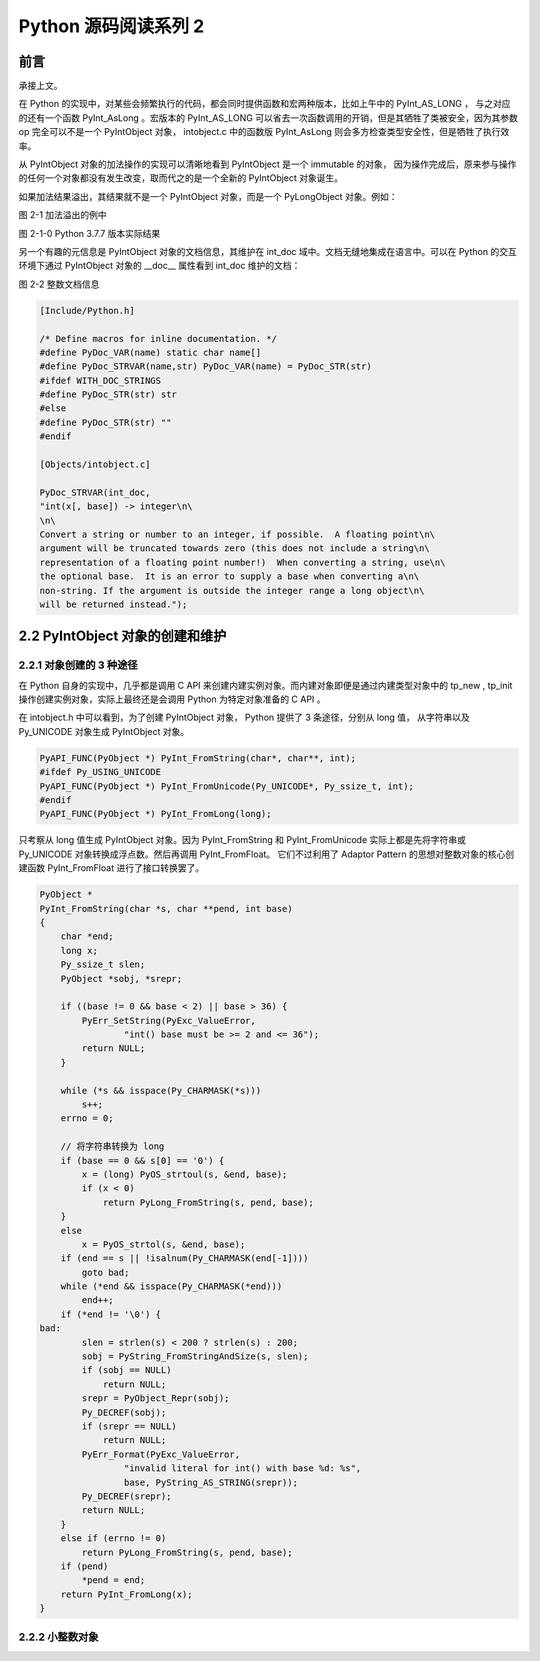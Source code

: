 Python 源码阅读系列 2
---------------------------------

前言
===================

承接上文。

在 Python 的实现中，对某些会频繁执行的代码，都会同时提供函数和宏两种版本，比如上午中的 \
PyInt_AS_LONG ， 与之对应的还有一个函数 PyInt_AsLong 。宏版本的 PyInt_AS_LONG 可以省\
去一次函数调用的开销，但是其牺牲了类被安全，因为其参数 op 完全可以不是一个 PyIntObject \
对象， intobject.c 中的函数版 PyInt_AsLong 则会多方检查类型安全性，但是牺牲了执行效率。

从 PyIntObject 对象的加法操作的实现可以清晰地看到 PyIntObject 是一个 immutable 的对\
象， 因为操作完成后，原来参与操作的任何一个对象都没有发生改变，取而代之的是一个全新的 \
PyIntObject 对象诞生。

如果加法结果溢出，其结果就不是一个 PyIntObject 对象，而是一个 PyLongObject 对象。例如：

.. image:: img/2-1.png 

图 2-1 加法溢出的例中

.. image:: img/2-1-0.png 

图 2-1-0 Python 3.7.7 版本实际结果

另一个有趣的元信息是 PyIntObject 对象的文档信息，其维护在 int_doc 域中。文档无缝地集成在语\
言中。可以在 Python 的交互环境下通过 PyIntObject 对象的 __doc__ 属性看到 int_doc 维护的\
文档：

.. image:: img/2-2.png

图 2-2 整数文档信息

.. code-block:: c 

    [Include/Python.h]

    /* Define macros for inline documentation. */
    #define PyDoc_VAR(name) static char name[]
    #define PyDoc_STRVAR(name,str) PyDoc_VAR(name) = PyDoc_STR(str)
    #ifdef WITH_DOC_STRINGS
    #define PyDoc_STR(str) str
    #else
    #define PyDoc_STR(str) ""
    #endif

    [Objects/intobject.c]

    PyDoc_STRVAR(int_doc,
    "int(x[, base]) -> integer\n\
    \n\
    Convert a string or number to an integer, if possible.  A floating point\n\
    argument will be truncated towards zero (this does not include a string\n\
    representation of a floating point number!)  When converting a string, use\n\
    the optional base.  It is an error to supply a base when converting a\n\
    non-string. If the argument is outside the integer range a long object\n\
    will be returned instead.");

2.2 PyIntObject 对象的创建和维护
==================================

2.2.1 对象创建的 3 种途径
++++++++++++++++++++++++++++++++++

在 Python 自身的实现中，几乎都是调用 C API 来创建内建实例对象。而内建对象即便是通过内建类\
型对象中的 tp_new , tp_init 操作创建实例对象，实际上最终还是会调用 Python 为特定对象准备\
的 C API 。

在 intobject.h 中可以看到，为了创建 PyIntObject 对象， Python 提供了 3 条途径，分别从 \
long 值， 从字符串以及 Py_UNICODE 对象生成 PyIntObject 对象。 

.. code-block:: c 

    PyAPI_FUNC(PyObject *) PyInt_FromString(char*, char**, int);
    #ifdef Py_USING_UNICODE
    PyAPI_FUNC(PyObject *) PyInt_FromUnicode(Py_UNICODE*, Py_ssize_t, int);
    #endif
    PyAPI_FUNC(PyObject *) PyInt_FromLong(long);

只考察从 long 值生成 PyIntObject 对象。因为 PyInt_FromString 和 PyInt_FromUnicode \
实际上都是先将字符串或 Py_UNICODE 对象转换成浮点数。然后再调用 PyInt_FromFloat。 它们\
不过利用了 Adaptor Pattern 的思想对整数对象的核心创建函数 PyInt_FromFloat 进行了接口\
转换罢了。

.. code-block:: c 

    PyObject *
    PyInt_FromString(char *s, char **pend, int base)
    {
        char *end;
        long x;
        Py_ssize_t slen;
        PyObject *sobj, *srepr;

        if ((base != 0 && base < 2) || base > 36) {
            PyErr_SetString(PyExc_ValueError,
                    "int() base must be >= 2 and <= 36");
            return NULL;
        }

        while (*s && isspace(Py_CHARMASK(*s)))
            s++;
        errno = 0;

        // 将字符串转换为 long 
        if (base == 0 && s[0] == '0') {
            x = (long) PyOS_strtoul(s, &end, base);
            if (x < 0)
                return PyLong_FromString(s, pend, base);
        }
        else
            x = PyOS_strtol(s, &end, base);
        if (end == s || !isalnum(Py_CHARMASK(end[-1])))
            goto bad;
        while (*end && isspace(Py_CHARMASK(*end)))
            end++;
        if (*end != '\0') {
    bad:
            slen = strlen(s) < 200 ? strlen(s) : 200;
            sobj = PyString_FromStringAndSize(s, slen);
            if (sobj == NULL)
                return NULL;
            srepr = PyObject_Repr(sobj);
            Py_DECREF(sobj);
            if (srepr == NULL)
                return NULL;
            PyErr_Format(PyExc_ValueError,
                    "invalid literal for int() with base %d: %s",
                    base, PyString_AS_STRING(srepr));
            Py_DECREF(srepr);
            return NULL;
        }
        else if (errno != 0)
            return PyLong_FromString(s, pend, base);
        if (pend)
            *pend = end;
        return PyInt_FromLong(x);
    }

2.2.2 小整数对象
++++++++++++++++++++++++


